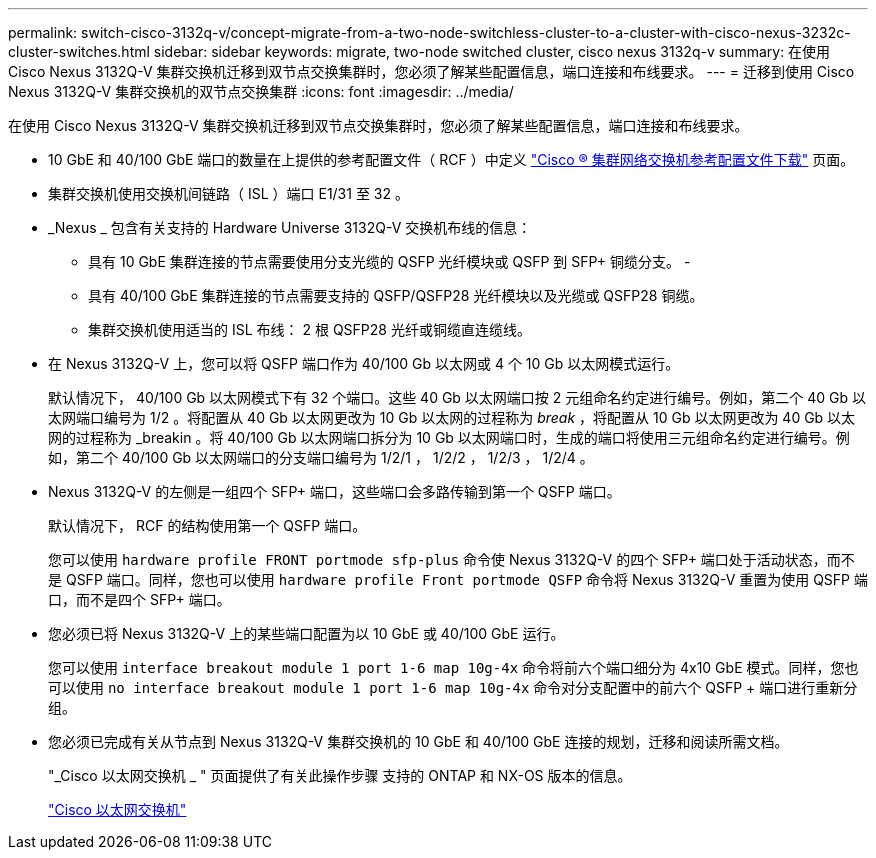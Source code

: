 ---
permalink: switch-cisco-3132q-v/concept-migrate-from-a-two-node-switchless-cluster-to-a-cluster-with-cisco-nexus-3232c-cluster-switches.html 
sidebar: sidebar 
keywords: migrate, two-node switched cluster, cisco nexus 3132q-v 
summary: 在使用 Cisco Nexus 3132Q-V 集群交换机迁移到双节点交换集群时，您必须了解某些配置信息，端口连接和布线要求。 
---
= 迁移到使用 Cisco Nexus 3132Q-V 集群交换机的双节点交换集群
:icons: font
:imagesdir: ../media/


[role="lead"]
在使用 Cisco Nexus 3132Q-V 集群交换机迁移到双节点交换集群时，您必须了解某些配置信息，端口连接和布线要求。

* 10 GbE 和 40/100 GbE 端口的数量在上提供的参考配置文件（ RCF ）中定义 https://mysupport.netapp.com/NOW/download/software/sanswitch/fcp/Cisco/netapp_cnmn/download.shtml["Cisco ® 集群网络交换机参考配置文件下载"^] 页面。
* 集群交换机使用交换机间链路（ ISL ）端口 E1/31 至 32 。
* _Nexus _ 包含有关支持的 Hardware Universe 3132Q-V 交换机布线的信息：
+
** 具有 10 GbE 集群连接的节点需要使用分支光缆的 QSFP 光纤模块或 QSFP 到 SFP+ 铜缆分支。 -
** 具有 40/100 GbE 集群连接的节点需要支持的 QSFP/QSFP28 光纤模块以及光缆或 QSFP28 铜缆。
** 集群交换机使用适当的 ISL 布线： 2 根 QSFP28 光纤或铜缆直连缆线。


* 在 Nexus 3132Q-V 上，您可以将 QSFP 端口作为 40/100 Gb 以太网或 4 个 10 Gb 以太网模式运行。
+
默认情况下， 40/100 Gb 以太网模式下有 32 个端口。这些 40 Gb 以太网端口按 2 元组命名约定进行编号。例如，第二个 40 Gb 以太网端口编号为 1/2 。将配置从 40 Gb 以太网更改为 10 Gb 以太网的过程称为 _break_ ，将配置从 10 Gb 以太网更改为 40 Gb 以太网的过程称为 _breakin 。将 40/100 Gb 以太网端口拆分为 10 Gb 以太网端口时，生成的端口将使用三元组命名约定进行编号。例如，第二个 40/100 Gb 以太网端口的分支端口编号为 1/2/1 ， 1/2/2 ， 1/2/3 ， 1/2/4 。

* Nexus 3132Q-V 的左侧是一组四个 SFP+ 端口，这些端口会多路传输到第一个 QSFP 端口。
+
默认情况下， RCF 的结构使用第一个 QSFP 端口。

+
您可以使用 `hardware profile FRONT portmode sfp-plus` 命令使 Nexus 3132Q-V 的四个 SFP+ 端口处于活动状态，而不是 QSFP 端口。同样，您也可以使用 `hardware profile Front portmode QSFP` 命令将 Nexus 3132Q-V 重置为使用 QSFP 端口，而不是四个 SFP+ 端口。

* 您必须已将 Nexus 3132Q-V 上的某些端口配置为以 10 GbE 或 40/100 GbE 运行。
+
您可以使用 `interface breakout module 1 port 1-6 map 10g-4x` 命令将前六个端口细分为 4x10 GbE 模式。同样，您也可以使用 `no interface breakout module 1 port 1-6 map 10g-4x` 命令对分支配置中的前六个 QSFP + 端口进行重新分组。

* 您必须已完成有关从节点到 Nexus 3132Q-V 集群交换机的 10 GbE 和 40/100 GbE 连接的规划，迁移和阅读所需文档。
+
"_Cisco 以太网交换机 _ " 页面提供了有关此操作步骤 支持的 ONTAP 和 NX-OS 版本的信息。

+
http://mysupport.netapp.com/NOW/download/software/cm_switches/["Cisco 以太网交换机"^]



